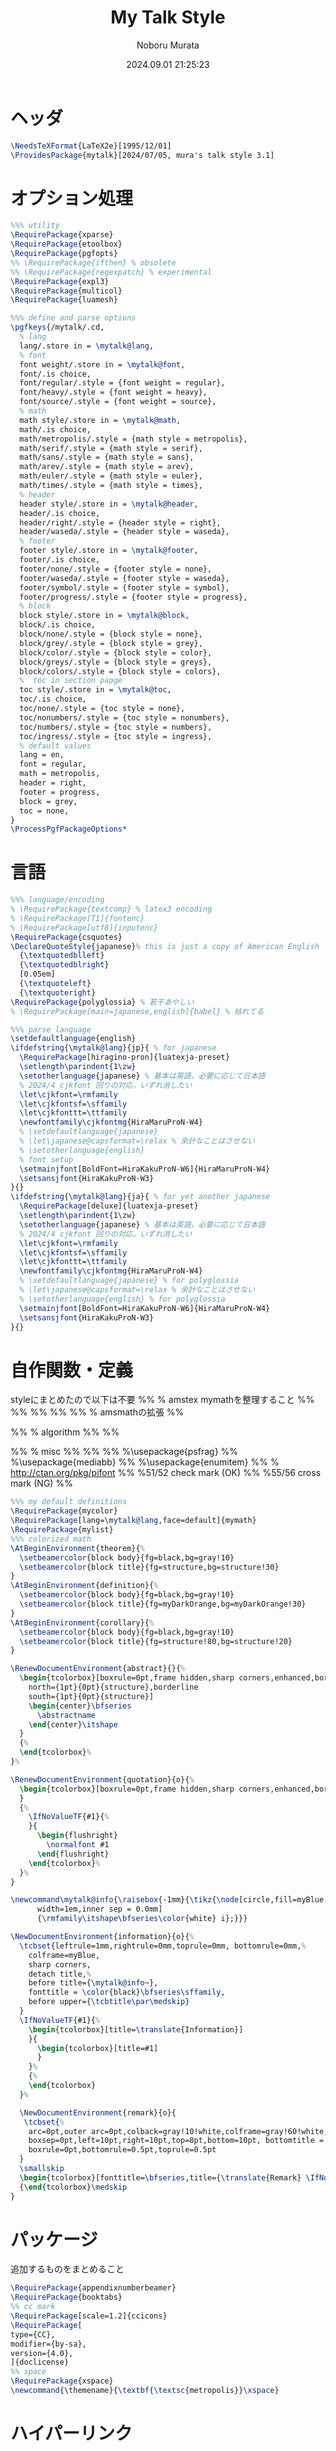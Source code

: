 #+TITLE: My Talk Style
#+AUTHOR: Noboru Murata
#+EMAIL: noboru.murata@gmail.com
#+DATE: 2024.09.01 21:25:23
#+STARTUP: hidestars content
#+OPTIONS: date:t H:4 num:nil toc:nil \n:nil
#+OPTIONS: @:t ::t |:t ^:t -:t f:t *:t TeX:t LaTeX:t 
#+OPTIONS: skip:nil d:nil todo:t pri:nil tags:not-in-toc
#+PROPERTY: header-args+ :tangle mytalk.sty
# C-c C-v t tangle

* ヘッダ
:PROPERTIES:
:ID:       0723A838-0437-4E09-874C-1324E145EAAD
:END:
#+begin_src latex
\NeedsTeXFormat{LaTeX2e}[1995/12/01]
\ProvidesPackage{mytalk}[2024/07/05, mura's talk style 3.1]
#+end_src

* オプション処理
:PROPERTIES:
:ID:       9A19BAED-9773-411B-A6EC-52BD74F30851
:END:
#+begin_src latex
%%% utility
\RequirePackage{xparse}
\RequirePackage{etoolbox}
\RequirePackage{pgfopts}
%% \RequirePackage{ifthen} % obsolete
%% \RequirePackage{regexpatch} % experimental
\RequirePackage{expl3}
\RequirePackage{multicol}
\RequirePackage{luamesh}

%%% define and parse options
\pgfkeys{/mytalk/.cd,
  % lang
  lang/.store in = \mytalk@lang,
  % font
  font weight/.store in = \mytalk@font,
  font/.is choice,
  font/regular/.style = {font weight = regular},
  font/heavy/.style = {font weight = heavy},
  font/source/.style = {font weight = source},
  % math
  math style/.store in = \mytalk@math,
  math/.is choice,
  math/metropolis/.style = {math style = metropolis},
  math/serif/.style = {math style = serif},
  math/sans/.style = {math style = sans},
  math/arev/.style = {math style = arev},
  math/euler/.style = {math style = euler},
  math/times/.style = {math style = times},
  % header
  header style/.store in = \mytalk@header,
  header/.is choice,
  header/right/.style = {header style = right},
  header/waseda/.style = {header style = waseda},
  % footer
  footer style/.store in = \mytalk@footer,
  footer/.is choice,
  footer/none/.style = {footer style = none},
  footer/waseda/.style = {footer style = waseda},
  footer/symbol/.style = {footer style = symbol},
  footer/progress/.style = {footer style = progress},
  % block
  block style/.store in = \mytalk@block,
  block/.is choice,
  block/none/.style = {block style = none},
  block/grey/.style = {block style = grey},
  block/color/.style = {block style = color},
  block/greys/.style = {block style = greys},
  block/colors/.style = {block style = colors},
  %  toc in section papge
  toc style/.store in = \mytalk@toc,
  toc/.is choice,
  toc/none/.style = {toc style = none},
  toc/nonumbers/.style = {toc style = nonumbers},
  toc/numbers/.style = {toc style = numbers},
  toc/ingress/.style = {toc style = ingress},
  % default values
  lang = en,
  font = regular,
  math = metropolis,
  header = right,
  footer = progress,
  block = grey,
  toc = none,
}
\ProcessPgfPackageOptions*
#+end_src

* 言語
:PROPERTIES:
:ID:       75906852-9F3C-4AE0-AEDC-37B257426F51
:END:
#+begin_src latex
%%% language/encoding
% \RequirePackage{textcomp} % latex3 encoding
% \RequirePackage[T1]{fontenc}
% \RequirePackage[utf8]{inputenc}
\RequirePackage{csquotes}
\DeclareQuoteStyle{japanese}% this is just a copy of American English
  {\textquotedblleft}
  {\textquotedblright}
  [0.05em]
  {\textquoteleft}
  {\textquoteright}
\RequirePackage{polyglossia} % 若干あやしい
% \RequirePackage[main=japanese,english]{babel} % 枯れてる

%%% parse language
\setdefaultlanguage{english}
\ifdefstring{\mytalk@lang}{jp}{ % for japanese
  \RequirePackage[hiragino-pron]{luatexja-preset}
  \setlength\parindent{1\zw}
  \setotherlanguage{japanese} % 基本は英語，必要に応じて日本語
  % 2024/4 cjkfont 回りの対応，いずれ消したい
  \let\cjkfont=\rmfamily
  \let\cjkfontsf=\sffamily
  \let\cjkfonttt=\ttfamily
  \newfontfamily\cjkfontmg{HiraMaruProN-W4}
  % \setdefaultlanguage{japanese}
  % \let\japanese@capsformat=\relax % 余計なことはさせない
  % \setotherlanguage{english}
  % font setup
  \setmainjfont[BoldFont=HiraKakuProN-W6]{HiraMaruProN-W4}
  \setsansjfont{HiraKakuProN-W3}
}{}
\ifdefstring{\mytalk@lang}{ja}{ % for yet another japanese
  \RequirePackage[deluxe]{luatexja-preset} 
  \setlength\parindent{1\zw}
  \setotherlanguage{japanese} % 基本は英語，必要に応じて日本語
  % 2024/4 cjkfont 回りの対応，いずれ消したい
  \let\cjkfont=\rmfamily
  \let\cjkfontsf=\sffamily
  \let\cjkfonttt=\ttfamily
  \newfontfamily\cjkfontmg{HiraMaruProN-W4}
  % \setdefaultlanguage{japanese} % for polyglossia
  % \let\japanese@capsformat=\relax % 余計なことはさせない
  % \setotherlanguage{english} % for polyglossia
  \setmainjfont[BoldFont=HiraKakuProN-W6]{HiraMaruProN-W4}
  \setsansjfont{HiraKakuProN-W3}
}{}
#+end_src

* 自作関数・定義
:PROPERTIES:
:ID:       EDCC9355-6F4E-461C-8C3D-DBED75D9CBA4
:END:
  styleにまとめたので以下は不要
%% % amstex mymathを整理すること
%% \RequirePackage{amsthm}
%% \RequirePackage{amscd}
%% \RequirePackage{amssymb}
%% \RequirePackage{amsbsy}
%% \RequirePackage[fleqn,tbtags]{mathtools} % amsmathの拡張
%% \mathtoolsset{showonlyrefs,showmanualtags}

%% % algorithm
%% \RequirePackage{algorithm}
%% \RequirePackage{algpseudocode}

%% % misc
%% \RequirePackage{fancyvrb}
%% \RequirePackage{enumerate}
%% %\usepackage{psfrag}
%% %\usepackage{mediabb}
%% %\usepackage{enumitem}
%% \RequirePackage{pifont}% http://ctan.org/pkg/pifont
%% \newcommand{\cmark}{\ding{51}}%51/52 check mark (OK)
%% \newcommand{\xmark}{\ding{55}}%55/56 cross mark (NG)
%%

#+begin_src latex
%%% my default definitions
\RequirePackage{mycolor}
\RequirePackage[lang=\mytalk@lang,face=default]{mymath} 
\RequirePackage{mylist}
%%% colorized math
\AtBeginEnvironment{theorem}{%
  \setbeamercolor{block body}{fg=black,bg=gray!10}
  \setbeamercolor{block title}{fg=structure,bg=structure!30}
}
\AtBeginEnvironment{definition}{%
  \setbeamercolor{block body}{fg=black,bg=gray!10}
  \setbeamercolor{block title}{fg=myDarkOrange,bg=myDarkOrange!30}
}
\AtBeginEnvironment{corollary}{%
  \setbeamercolor{block body}{fg=black,bg=gray!10}
  \setbeamercolor{block title}{fg=structure!80,bg=structure!20}
}

\RenewDocumentEnvironment{abstract}{}{%
  \begin{tcolorbox}[boxrule=0pt,frame hidden,sharp corners,enhanced,borderline
    north={1pt}{0pt}{structure},borderline
    south={1pt}{0pt}{structure}]
    \begin{center}\bfseries
      \abstractname
    \end{center}\itshape
  }
  {%
  \end{tcolorbox}%
}%

\RenewDocumentEnvironment{quotation}{o}{%
  \begin{tcolorbox}[boxrule=0pt,frame hidden,sharp corners,enhanced,borderline west={4pt}{0pt}{structure}]\itshape
  }
  {%
    \IfNoValueTF{#1}{%
    }{
      \begin{flushright}
        \normalfont #1
      \end{flushright}
    \end{tcolorbox}%
  }%
}

\newcommand\mytalk@info{\raisebox{-1mm}{\tikz{\node[circle,fill=myBlue,align=center,text
      width=1em,inner sep = 0.0mm]
      {\rmfamily\itshape\bfseries\color{white} i};}}}

\NewDocumentEnvironment{information}{o}{%
  \tcbset{leftrule=1mm,rightrule=0mm,toprule=0mm, bottomrule=0mm,%
    colframe=myBlue,
    sharp corners,
    detach title,%
    before title={\mytalk@info~},
    fonttitle = \color{black}\bfseries\sffamily,
    before upper={\tcbtitle\par\medskip}
  }
  \IfNoValueTF{#1}{%
    \begin{tcolorbox}[title=\translate{Information}]
    }{
      \begin{tcolorbox}[title=#1]
      }
    }%
    {%
    \end{tcolorbox}
  }%

  \NewDocumentEnvironment{remark}{o}{
   \tcbset{%
    arc=0pt,outer arc=0pt,colback=gray!10!white,colframe=gray!60!white,
    boxsep=0pt,left=10pt,right=10pt,top=8pt,bottom=10pt, bottomtitle = 3pt, toptitle=3pt,
    boxrule=0pt,bottomrule=0.5pt,toprule=0.5pt
  }
  \smallskip
  \begin{tcolorbox}[fonttitle=\bfseries,title={\translate{Remark} \IfNoValueF{#1}{(#1)}}]}%
  {\end{tcolorbox}\medskip
}
#+end_src

* パッケージ
:PROPERTIES:
:ID:       DE59876D-63D4-45D6-AEF5-08D4D52D659A
:END:
  追加するものをまとめること
#+begin_src latex
\RequirePackage{appendixnumberbeamer}
\RequirePackage{booktabs}
%% cc mark
\RequirePackage[scale=1.2]{ccicons}
\RequirePackage[
type={CC},
modifier={by-sa},
version={4.0},
]{doclicense}
%% space 
\RequirePackage{xspace}
\newcommand{\themename}{\textbf{\textsc{metropolis}}\xspace}
#+end_src

* ハイパーリンク 
:PROPERTIES:
:ID:       02D39656-1CCC-4AF3-857B-38C08703D2E5
:END:
#+begin_src latex
%%% index/hyperlink
\RequirePackage{makeidx}
\RequirePackage{url} 
% \RequirePackage[hyphens]{url} % beamer ?
% \RequirePackage[pdfencoding=auto]{hyperref} % beamerから?
%%
\hypersetup{%
  pdfencoding=auto,% 他のもこちらに移すべきか?
  bookmarks=true,%
  bookmarksnumbered=true,%
  bookmarkstype=toc,%
  colorlinks=true,%
  urlcolor=[named]myDarkGreen,%black,%
  linkcolor=[named]myDarkBlue,%black,%
  citecolor=[named]myDarkRed,%black,%
  % linktocpage=true,%
  unicode=true,%
  % pdftitle={},%
  pdfauthor={Noboru Murata},%
  % pdfsubject={Lecture Notes},%
  % pdfkeywords={;}
}
%\hypersetup{pdfencoding=auto}
#+end_src

* グラフィクス
:PROPERTIES:
:ID:       11F9616D-02F0-4906-8228-F0121D04197A
:END:
#+begin_src latex
%%% graphics
\RequirePackage{grffile} % graphics file 名の拡張
\RequirePackage{pgfplots}
\usepgfplotslibrary{dateplot}
\RequirePackage{graphicx} % beamer が読み込んでいる?
\RequirePackage[nobeamer]{graphbox} % beamer の includegraphics と矛盾しないように
\RequirePackage{incgraph} % ここまで大掛かりなものは必要か?
#+end_src
# \graphicspath{{example/},{fig/}}

* 参考文献関係
:PROPERTIES:
:ID:       5BFEA95A-19EC-48F5-B957-53ACAA70489B
:END:
#+begin_src latex
%%% reference
\RequirePackage[%
  bibencoding=latin1,
  style=authoryear,
  url=false,isbn=false,
  backend=biber,
]{biblatex} 
\renewcommand*{\bibfont}{\footnotesize}
\newcommand{\mycite}[1]%
{\citeauthor{#1}: \citetitle{#1} (\citeyear{#1})}
\newcommand{\myCite}[1]%
{\citeauthor{#1} (\citeyear{#1}). \citetitle{#1}.}
#+end_src

* 設定関数
:PROPERTIES:
:ID:       13F0495B-7C53-4750-A065-BC9274083D54
:END:
#+begin_src latex
%%% font, math, header, footer and block styles

%% choose from possible title styles
\DeclareDocumentCommand{\myFontStyle}{m}{%
  \edef\my@rg{#1}
  \ifdefstring{\my@rg}{regular}{\relax}{}%
  \ifdefstring{\my@rg}{heavy}{%
    \setsansfont[BoldFont={Fira Sans Semibold},Numbers={OldStyle}]{Fira Sans Book}
  }{}%
  \ifdefstring{\my@rg}{source}{%
    \setsansfont[BoldFont={Source Sans Pro Semibold},Numbers={OldStyle}]{Source Sans Pro}
  }{}%
}

%% choose from possible math styles
\DeclareDocumentCommand{\myMathStyle}{m}{%
  \edef\my@rg{#1}
  \ifdefstring{\my@rg}{metropolis}{\relax}{}
  \ifdefstring{\my@rg}{serif}{%
    \usefonttheme{professionalfonts} 
    % \usefonttheme{serif}
  }{}%
  \ifdefstring{\my@rg}{sans}{%
    \RequirePackage{newtxsf}
  }{}%
  \ifdefstring{\my@rg}{arev}{%
    \RequirePackage{arevmath}
  }{}%
  \ifdefstring{\my@rg}{euler}{%
    \RequirePackage[OT1]{fontenc}
    \RequirePackage{eulervm}
  }{}%
  \ifdefstring{\my@rg}{times}{%
    \usefonttheme{professionalfonts} 
    \RequirePackage{newtxmath}
  }{}%
}

%% choose from possible header styles
\DeclareDocumentCommand{\myHeadStyle}{m}{%
  \edef\my@rg{#1}
  \ifdefstring{\my@rg}{right}{\relax}{}
  \ifdefstring{\my@rg}{waseda}{%
    \setbeamertemplate{frametitle}[plain]
    \setbeamercolor{frametitle}{fg=myPaleGrey,bg=wasedaRed}
  }{}%
}

%% choose from possible footer styles
\DeclareDocumentCommand{\myFootStyle}{m}{%
  \edef\my@rg{#1}
  \ifdefstring{\my@rg}{none}{%
    \setbeamertemplate{footline}[none]
  }{}%
  \ifdefstring{\my@rg}{waseda}{%
    \setbeamertemplate{footline}[waseda]
  }{}%
  \ifdefstring{\my@rg}{symbol}{%
    \setbeamertemplate{footline}[symbol]
  }{}%
  \ifdefstring{\my@rg}{progress}{%
    \setbeamertemplate{footline}[progress]
  }{}%
}

%% choose from possible block styles
\DeclareDocumentCommand{\myBlockStyle}{m}{%
  \edef\my@rg{#1}
  \ifdefstring{\my@rg}{none}{%
    \mytalk@blockstyle
    \mytalk@blockstyle@none
  }{}%
  \ifdefstring{\my@rg}{grey}{%
    \mytalk@blockstyle
    \mytalk@blockstyle@grey
  }{}%
  \ifdefstring{\my@rg}{color}{%
    \mytalk@blockstyle
    \mytalk@blockstyle@color
  }{}%
  \ifdefstring{\my@rg}{greys}{%
    \setbeamertemplate{blocks}[rounded][shadow=true]
    \mytalk@blockstyle@grey
  }{}%
  \ifdefstring{\my@rg}{colors}{%
    \setbeamertemplate{blocks}[rounded][shadow=true]
    \mytalk@blockstyle@color
  }{}%
}

%% choose from possible toc styles
\DeclareDocumentCommand{\myTocStyle}{m}{%
  \edef\my@rg{#1}
  \ifdefstring{\my@rg}{none}{%
    \relax
  }{}%
  \ifdefstring{\my@rg}{nonumbers}{%
    \AtBeginSection[]
    {
      \bgroup
      \begin{frame}<beamer>[t,plain]
        \vspace*{0.4\pageheight}
        \sectionpage
        \begin{center}
          \begin{minipage}{0.5\paperwidth}%
            \tableofcontents%
          \end{minipage}
        \end{center}
      \end{frame}
      \egroup
    }
  }{}%
  \ifdefstring{\my@rg}{numbers}{%
    \setbeamertemplate{section in toc}[square]
    \AtBeginSection[]
    {
      \bgroup
      \begin{frame}<beamer>[t,plain]
        \vspace*{0.4\pageheight}
        \sectionpage
        \begin{center}
          \begin{minipage}{0.6\paperwidth}%
            \begin{multicols}{2}
              \tableofcontents%
            \end{multicols}
          \end{minipage}
        \end{center}
      \end{frame}
      \egroup
    }
  }{}%
  \ifdefstring{\my@rg}{ingress}{%
    \setbeamertemplate{section in toc}[square]
    \AtBeginSection[]
    {
      \bgroup
      \setbeamertemplate{background}[ingress]
      \begin{frame}<beamer>[t,plain]
        \vspace*{0.4\pageheight}
        \sectionpage
        \begin{center}
          \begin{minipage}{0.6\paperwidth}%
            \begin{multicols}{2}
              \tableofcontents%
            \end{multicols}
          \end{minipage}
        \end{center}
      \end{frame}
      \egroup
    }
  }{}%
}

\ExplSyntaxOn
\tl_new:N \l_delaunaypointlist_tl
\NewDocumentCommand\ingress@buildpoints{}{
  \tl_clear:N \l_delaunaypointlist_tl
  \int_set:Nn \l_tmpa_int { 1 }
  \tl_put_right:Nn \l_delaunaypointlist_tl {(0,0);(16,0);(16,9);(0,9);}
  \int_do_while:nNnn { \l_tmpa_int} < {40}
  {
    \tl_put_right:Nn \l_delaunaypointlist_tl {(\fpeval{16*rand()},\fpeval{9*rand()});}
    \int_incr:N \l_tmpa_int
  }
  \tl_put_right:Nn \l_delaunaypointlist_tl {(\fpeval{16*rand()},\fpeval{9*rand()})}
}
\NewExpandableDocumentCommand\ingress@buildmesh{}{
  \node[anchor = south~west] at
  ([xshift=-10pt,yshift=-5pt]current~page.south~west)
  {\resizebox{1.0\paperwidth}{1.0\paperheight}
    {\buildMeshBW[color=myBlue!15,colorBbox=myBlue!15,scale=2cm]{\l_delaunaypointlist_tl}}};
}
\defbeamertemplate{background}{ingress}{
  \begin{tikzpicture}[remember picture,overlay]
    \fill[white]
    ([yshift=0pt]current page.south west) rectangle (current page.north east);
    \color{myBlue}
    \ingress@buildpoints
    \ingress@buildmesh
  \end{tikzpicture}
}
\ExplSyntaxOff

#+end_src

* Beamer関係
:PROPERTIES:
:ID:       19F020D9-F9AA-46B6-9920-BF8269BD17E2
:END:

  昔の設定
\setlength{\metropolis@titleseparator@linewidth}{1.0pt}%1pt
\setlength{\metropolis@progressonsectionpage@linewidth}{1.0pt}%1pt
\setlength{\metropolis@progressinheadfoot@linewidth}{1.8pt}%1.2pt
%% Titlepage
\setbeamercolor{title}{parent=normal text,fg=myDarkPurple}
\setbeamercolor{subtitle}{fg=myDarkBlue}
\setbeamercolor{frametitle}{fg=myDarkPurple,bg=normal text.bg}

%% Progress Bar
\setbeamercolor{progress bar}{%
  fg=myDarkPurple,
  bg=myPalePurple
}

#+begin_src latex
%%% 
%%% Base Theme 
%%%
\usetheme[%
titleformat=smallcaps,%
outer/numbering=fraction,%
outer/progressbar=frametitle]%
{metropolis}
\setlength{\metropolis@titleseparator@linewidth}{2pt}%2pt
\setlength{\metropolis@progressonsectionpage@linewidth}{2pt}%2pt
\setlength{\metropolis@progressinheadfoot@linewidth}{2pt}%1.6pt

%%% 
%%% Colors
%%%
\RequirePackage{mycolor}

%% General
% \setbeamercolor{normal text}{fg=myGrey}
\setbeamercolor{structure}{fg=myDarkBlue}
\setbeamercolor{alerted text}{fg=myDarkOrange}
\setbeamercolor{example text}{fg=myDarkGreen}
\setbeamercolor{copyright text}{fg=myGrey}

%% Palettes
\setbeamercolor{palette primary}{fg=myPaleGrey,bg=myGrey}
\setbeamercolor{palette secondary}{fg=myGrey,bg=myPaleGrey}
\setbeamercolor{palette tertiary}{fg=myPaleBlue,bg=myGrey}
\setbeamercolor{palette quaternary}{fg=myPaleGrey,bg=myBlue}
\setbeamercolor{mini frame}{bg=myPaleGrey}
\setbeamercolor{section in head/foot}{fg=myGrey,bg=myPaleGrey}

%% Titlepage
\setbeamercolor{title}{parent=normal text,fg=myDarkBlue}
\setbeamercolor{subtitle}{fg=myBlue}
\setbeamercolor{institute}{parent=normal text}
\setbeamertemplate{title separator}{
  \begin{tikzpicture}
    \fill[myPurple] (0,0) rectangle (\textwidth, \metropolis@titleseparator@linewidth);
  \end{tikzpicture}%
  \par%
}

%% Content
\setbeamercolor{frametitle}{fg=myDarkBlue,bg=normal text.bg}
% \setbeamercolor{frametitle}{parent=palette primary}
\setbeamercolor{section title}{parent=title}
% The \myLogo command
\def\myLogo{\setbeamertemplate{myLogo}}
\def\insertMyLogo{\usebeamertemplate*{myLogo}}
\defbeamertemplate*{frametitle}{right}{%
  \nointerlineskip%
  \begin{beamercolorbox}[%
    wd=\paperwidth,%
    sep=0pt,%
    leftskip=\metropolis@frametitle@padding,%
    rightskip=\metropolis@frametitle@padding,%
    ]{frametitle}%
    \metropolis@frametitlestrut@start%
    \insertMyLogo\hfill\insertframetitle%
    \nolinebreak%
    \metropolis@frametitlestrut@end%
  \end{beamercolorbox}%
}
% \setbeamertemplate{frametitle}[right]
\addtobeamertemplate{frametitle}{}{%
  \usebeamertemplate*{progress bar in head/foot}
}
\addtobeamertemplate{frametitle}{}{%
  \hfill\insertframesubtitle%
  \nolinebreak%
}

% %% Blocks
\newcommand{\mytalk@blockstyle}{%
  \setbeamertemplate{block begin}{\metropolis@block{}}
  \setbeamertemplate{block alerted begin}{\metropolis@block{ alerted}}
  \setbeamertemplate{block example begin}{\metropolis@block{ example}}
  \setbeamertemplate{block end}{\end{beamercolorbox}\vspace*{0.2ex}}
  \setbeamertemplate{block alerted end}{\end{beamercolorbox}\vspace*{0.2ex}}
  \setbeamertemplate{block example end}{\end{beamercolorbox}\vspace*{0.2ex}}
}
\newcommand{\mytalk@blockstyle@color}{%
  \setbeamercolor{block title}{fg=white,bg=myBlue}
  \setbeamercolor{block body}{fg=myDarkGrey,bg=myBlue!5!white}
  \setbeamercolor{block title example}{fg=white, bg=myGreen}
  \setbeamercolor{block body example}{fg=myDarkGrey, bg=myGreen!5!white}
  \setbeamercolor{block title alerted}{fg=white, bg=myOrange}
  \setbeamercolor{block body alerted}{fg=myDarkGrey, bg=myOrange!5!white}
}
\newcommand{\mytalk@blockstyle@none}{%
  \setbeamercolor{block title}{%
    use=normal text,
    fg=normal text.fg,
    bg=
  }
  \setbeamercolor{block body}{%
    bg=
  }
  \setbeamercolor{block title alerted}{%
    use={block title, alerted text},
    bg=block title.bg,
    fg=alerted text.fg
  }
  \setbeamercolor{block title example}{%
    use={block title, example text},
    bg=block title.bg,
    fg=example text.fg
  }
  \setbeamercolor{block body alerted}{%
    bg=
  }
  \setbeamercolor{block body example}{%
    bg=
  }
}
\newcommand{\mytalk@blockstyle@grey}{%
  \setbeamercolor{block title}{%
    use=normal text,
    fg=normal text.fg,
    bg=normal text.bg!85!fg
  }
  \setbeamercolor{block body}{%
    use={block title, normal text},
    bg=block title.bg!50!normal text.bg
  }
  \setbeamercolor{block title alerted}{%
    use={block title, alerted text},
    bg=block title.bg,
    fg=alerted text.fg
  }
  \setbeamercolor{block title example}{%
    use={block title, example text},
    bg=block title.bg,
    fg=example text.fg
  }
  \setbeamercolor{block body alerted}{%
    use={block title, normal text},
    bg=block title.bg!50!normal text.bg
  }
  \setbeamercolor{block body example}{%
    use={block title, normal text},
    bg=block title.bg!50!normal text.bg
  }
}
  
%% Notes
\setbeamercolor{note page}{fg=myGrey,bg=myPaleGrey}
\setbeamercolor{note title}{fg=white, bg=myGrey}
\setbeamercolor{note date}{parent=note title}

%% Page Number
\setbeamercolor{page number in head/foot}{fg=myGrey}
\setbeamercolor{qed}{fg=myGreen}
\setbeamercolor{itemize item}{fg=myBlue}
\setbeamercolor{itemize subitem}{fg=myRed}
\setbeamercolor{itemize subsubitem}{fg=myPurple}

%% Progress Bar
\setbeamercolor{progress bar}{%
  fg=myPurple,
  bg=myLightPurple
}

%%% 
%%% Navigation
%%% cf. https://tex.stackexchange.com/questions/59742/progress-bar-for-latex-beamer
%%%
\newcommand{\my@bigsize}{9}
\newcommand{\my@medsize}{7}
\newcommand{\my@smallsize}{5}

\newlength{\my@tempsize}

\newcounter{my@sectnum}

\newcommand{\my@lastdigit}[1]{%
  \loop\ifnum\value{#1}>9\addtocounter{#1}{-10}\repeat
  \arabic{#1}%
}

\newcommand\my@fixedbox[2]{%
  \makebox[#1]{\rule[-1ex]{0pt}{3.25ex}#2}%
}

\RequirePackage{tcolorbox}
\newtcbox{\mybox}[1][red]{on line,
  arc=1pt,colback=#1!30,colframe=#1!10,
  %arc=3pt,colback=#1!50!white,colframe=#1!90!black,
  boxrule=.5pt,boxsep=0pt,
  left=0pt,right=0pt,top=-1pt,bottom=-.5pt
}
\newcommand\my@colorbox[3]{%
  {\setlength{\fboxsep}{0pt}\mybox[#1]{\my@fixedbox{#2}{#3}}}%
}

\let\my@temptext\relax
\newcommand{\my@navbox}[1][]{%
  \if\relax\detokenize{#1}\relax
  \def\my@tempbox{\my@fixedbox}%
  \else
  \def\my@tempbox{\my@colorbox{#1}}%
  \fi
  \ifx\my@box\my@bigbox
  \def\my@temptext{\my@lastdigit{my@sectnum}}%
  \fi
  \ifx\my@box\my@medbox
  \def\my@temptext{$\circ$}%
  % \def\my@temptext{\faIcon{angle-double-right}}%
  % \def\my@temptext{$\bullet$}%
  \fi
  \ifx\my@box\my@smallbox
  \def\my@temptext{$\cdot$}%
  % \def\my@temptext{\faIcon{angle-right}}%
  % \def\my@temptext{$\circ$}%
  \fi
  \my@tempbox{\my@tempsize}{\my@temptext}%
}

\defbeamertemplate{navigation box}{title}{%
  \setlength{\my@tempsize}{\my@box@size pt}%
  % \my@fixedbox{\my@tempsize}{\doclicenseImage[imagewidth=4em]\quad}
  \my@fixedbox{\my@tempsize}{\doclicenseIcon\quad}
  % \ccbysa%\ccShareAlike%\diamondsuit
}

\defbeamertemplate{navigation box}{cur}{%
  \setlength{\my@tempsize}{\my@box@size pt}%
  \my@navbox[myPaleBlue]%
}

\defbeamertemplate{navigation box}{todo}{%
  \setlength{\my@tempsize}{\my@box@size pt}%
  \my@navbox
}

\newcommand{\my@bigbox}{\global\let\my@box@size=\my@bigsize\usebeamertemplate{navigation box}}
\newcommand{\my@medbox}{\global\let\my@box@size=\my@medsize\usebeamertemplate{navigation box}}
\newcommand{\my@smallbox}{\global\let\my@box@size=\my@smallsize\usebeamertemplate{navigation box}}

\renewcommand{\sectionentry}[5]{\global\let\my@box=\my@bigbox\setcounter{my@sectnum}{#1}}
\renewcommand{\beamer@subsectionentry}[5]{\global\let\my@box=\my@medbox}

\renewcommand{\slideentry}[6]{%
  \def\my@temp@i{1/1}%
  \def\my@temp@ii{#4}%
  \ifx\my@temp@i\my@temp@ii % title page
  \setbeamertemplate{navigation box}[title]%
  \else
  \setbeamertemplate{navigation box}[todo]%
  \fi
  \ifnum\c@section=#1
  \ifnum\c@subsection=#2
  \ifnum\c@subsectionslide=#3%
  \setbeamertemplate{navigation box}[cur]%
  \fi
  \fi
  \fi
  \ifx\my@temp@i\my@temp@ii % title page
  \beamer@link(#4){\my@bigbox}%
  \else
  \beamer@link(#4){\my@box}%
  \fi
  \global\let\my@box=\my@smallbox
}

\defbeamertemplate{footline}{progress}
{%
  % {\color{teal}\hrule}
  \hbox{%
    \begin{beamercolorbox}[wd=.8\paperwidth,ht=2.25ex,dp=1ex,left]{footline}%
      \kern2em\dohead
    \end{beamercolorbox}%
    \begin{beamercolorbox}[wd=.2\paperwidth,ht=2.25ex,dp=1ex,right]{footline}%
      \insertframenumber{}/\inserttotalframenumber\kern2em
    \end{beamercolorbox}%
  }%
}
\defbeamertemplate{footline}{symbol}
{%
  \setbeamertemplate{navigation symbols}[default]%
  \hbox{%
  \begin{beamercolorbox}[wd=.8\paperwidth,ht=2.25ex,dp=1ex,left]{footline}%
    \kern2em\usebeamertemplate***{navigation symbols}%
  \end{beamercolorbox}%
  \begin{beamercolorbox}[wd=.2\paperwidth,ht=2.25ex,dp=1ex,right]{footline}%
    \insertframenumber{}/\inserttotalframenumber\kern2em
  \end{beamercolorbox}%
  }%
}
\newcommand{\myFootLogo}{Waseda University}
\defbeamertemplate{footline}{waseda}
{%
  {\color{wasedaRed}\hrule}
  \setbeamertemplate{navigation symbols}{}
  \hbox{%
  \begin{beamercolorbox}[wd=.8\paperwidth,ht=2.25ex,dp=1ex,left]{footline}%
    \kern2em\myFootLogo
  \end{beamercolorbox}%
  \begin{beamercolorbox}[wd=.2\paperwidth,ht=2.25ex,dp=1ex,right]{footline}%
    \insertframenumber{}/\inserttotalframenumber\kern2em
  \end{beamercolorbox}%
  }%
}
\defbeamertemplate{footline}{none}
{%
  \setbeamertemplate{navigation symbols}{}
  \begin{beamercolorbox}[wd=\paperwidth,ht=2.25ex,dp=1ex,right]{footline}%
    \insertframenumber{}/\inserttotalframenumber\kern2em
  \end{beamercolorbox}%
}

% \AtBeginSection[]
% {
%   \begin{frame}<beamer>
%     \frametitle{outline}
%     \tableofcontents[sectionstyle=show/shaded,subsectionstyle=show/show/hide]
%     % \tableofcontents[sectionstyle=show/hide,subsectionstyle=show/show/hide]
%   \end{frame}
% }

%   \AtBeginSubsection[]
% {
%   \begin{frame}<beamer>
%     \frametitle{Outline}
%     \tableofcontents[sectionstyle=show/shaded,subsectionstyle=show/shaded/hide]
%   \end{frame}
% }
% \beamerdefaultoverlayspecification{<+->}

%%%
%%% process options
%%%
#+end_src

* スタイル設定
:PROPERTIES:
:ID:       F1D92495-806F-4F6D-B9D1-99D900BB9749
:END:
#+begin_src latex
%%% set page style and layout
\myFontStyle{\mytalk@font}
\myMathStyle{\mytalk@math}
\myHeadStyle{\mytalk@header}
\myFootStyle{\mytalk@footer}
\myBlockStyle{\mytalk@block}
\myTocStyle{\mytalk@toc}
#+end_src
* フッタ
:PROPERTIES:
:ID:       F6D6DADE-2AE1-40ED-AA9E-AB66AE2E3EAE
:END:
#+begin_src latex
%%
\endinput
#+end_src

* 参考
  - metropolis

* COMMENT ローカル変数

# Local Variables:
# time-stamp-line-limit: 1000
# time-stamp-format: "%Y.%02m.%02d %02H:%02M:%02S"
# time-stamp-active: t
# time-stamp-start: "#\\+DATE:[ \t]*"
# time-stamp-end: "$"
# org-src-preserve-indentation: t
# org-edit-src-content-indentation: 0
# End:

